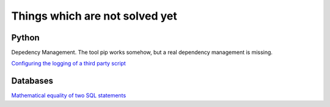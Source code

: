Things which are not solved yet
###############################


Python
======

Depedency Management. The tool pip works somehow, but a real dependency management is missing.


`Configuring the logging of a third party script <https://stackoverflow.com/questions/29962525/configuring-the-logging-of-a-third-party-script>`_

Databases
=========

`Mathematical equality of two SQL statements <https://dba.stackexchange.com/questions/96865/mathematical-equality-of-two-sql-statements>`_

